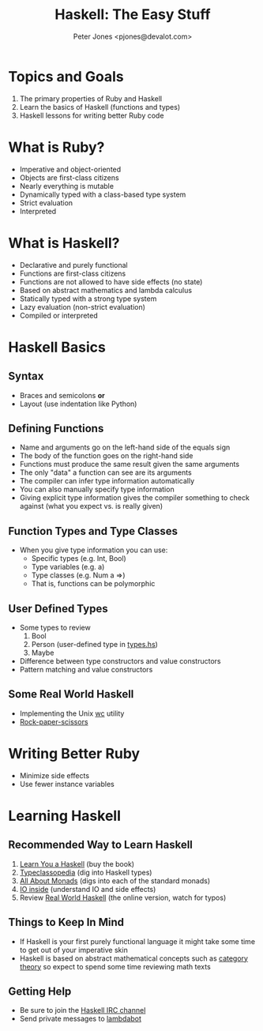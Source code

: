 #+title: Haskell: The Easy Stuff
#+author: Peter Jones <pjones@devalot.com>
#+startup: content

* Topics and Goals
  :PROPERTIES:
  :ID:       868720b6-d686-4eb8-b855-dccae37b1f4f
  :END:
  1. The primary properties of Ruby and Haskell
  2. Learn the basics of Haskell (functions and types)
  3. Haskell lessons for writing better Ruby code
* What is Ruby?
  :PROPERTIES:
  :ID:       f4b8e166-e1a1-406c-b0db-3f4a64b511d0
  :END:
  - Imperative and object-oriented
  - Objects are first-class citizens
  - Nearly everything is mutable
  - Dynamically typed with a class-based type system
  - Strict evaluation
  - Interpreted
* What is Haskell?
  :PROPERTIES:
  :ID:       1d0968dd-4cbb-43a3-8fe4-3d82a092075e
  :END:
  - Declarative and purely functional
  - Functions are first-class citizens
  - Functions are not allowed to have side effects (no state)
  - Based on abstract mathematics and lambda calculus
  - Statically typed with a strong type system
  - Lazy evaluation (non-strict evaluation)
  - Compiled or interpreted

* Haskell Basics
** Syntax
   - Braces and semicolons *or*
   - Layout (use indentation like Python)
** Defining Functions
   - Name and arguments go on the left-hand side of the equals sign
   - The body of the function goes on the right-hand side
   - Functions must produce the same result given the same arguments
   - The only "data" a function can see are its arguments
   - The compiler can infer type information automatically
   - You can also manually specify type information
   - Giving explicit type information gives the compiler something to
     check against (what you expect vs. is really given)
** Function Types and Type Classes
   - When you give type information you can use:
     - Specific types (e.g. Int, Bool)
     - Type variables (e.g. a)
     - Type classes (e.g. Num a =>)
     - That is, functions can be polymorphic
** User Defined Types
   - Some types to review
     1. Bool
     2. Person (user-defined type in [[./src/types.hs][types.hs]])
     3. Maybe
   - Difference between type constructors and value constructors
   - Pattern matching and value constructors
** Some Real World Haskell
   - Implementing the Unix [[./src/wc.hs][wc]] utility
   - [[./src/rps.hs][Rock-paper-scissors]]
* Writing Better Ruby
  :PROPERTIES:
  :ID:       bd40cdd6-c72f-4336-b7c5-6ffeb785a7b7
  :END:
  - Minimize side effects
  - Use fewer instance variables
* Learning Haskell
  :PROPERTIES:
  :ID:       488e9b3e-ec72-4e9b-8973-97376004d885
  :END:
** Recommended Way to Learn Haskell
   1. [[http://learnyouahaskell.com/][Learn You a Haskell]] (buy the book)
   2. [[http://www.haskell.org/haskellwiki/Typeclassopedia][Typeclassopedia]] (dig into Haskell types)
   3. [[http://www.haskell.org/haskellwiki/All_About_Monads][All About Monads]] (digs into each of the standard monads)
   4. [[http://www.haskell.org/haskellwiki/IO_inside][IO inside]] (understand IO and side effects)
   5. Review [[http://book.realworldhaskell.org/read/][Real World Haskell]] (the online version, watch for typos)
** Things to Keep In Mind
   - If Haskell is your first purely functional language it might take
     some time to get out of your imperative skin
   - Haskell is based on abstract mathematical concepts such as
     [[http://en.wikibooks.org/wiki/Haskell/Category_theory][category theory]] so expect to spend some time reviewing math texts
** Getting Help
   - Be sure to join the [[http://www.haskell.org/haskellwiki/IRC_channel][Haskell IRC channel]]
   - Send private messages to [[http://www.haskell.org/haskellwiki/Lambdabot][lambdabot]]

